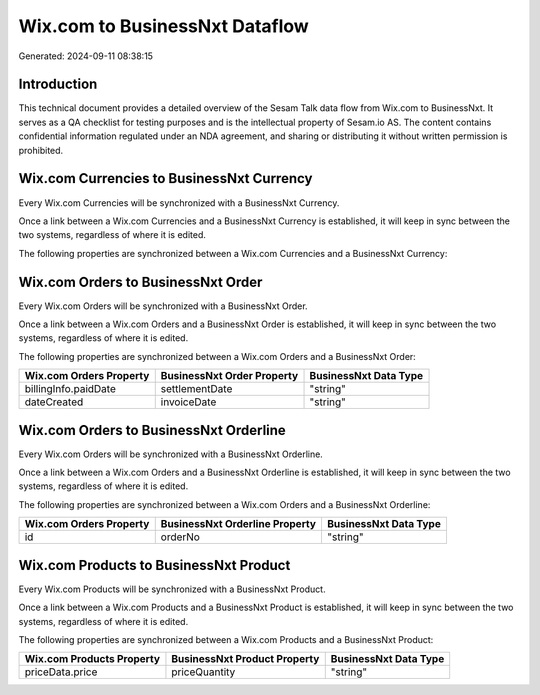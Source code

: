 ===============================
Wix.com to BusinessNxt Dataflow
===============================

Generated: 2024-09-11 08:38:15

Introduction
------------

This technical document provides a detailed overview of the Sesam Talk data flow from Wix.com to BusinessNxt. It serves as a QA checklist for testing purposes and is the intellectual property of Sesam.io AS. The content contains confidential information regulated under an NDA agreement, and sharing or distributing it without written permission is prohibited.

Wix.com Currencies to BusinessNxt Currency
------------------------------------------
Every Wix.com Currencies will be synchronized with a BusinessNxt Currency.

Once a link between a Wix.com Currencies and a BusinessNxt Currency is established, it will keep in sync between the two systems, regardless of where it is edited.

The following properties are synchronized between a Wix.com Currencies and a BusinessNxt Currency:

.. list-table::
   :header-rows: 1

   * - Wix.com Currencies Property
     - BusinessNxt Currency Property
     - BusinessNxt Data Type


Wix.com Orders to BusinessNxt Order
-----------------------------------
Every Wix.com Orders will be synchronized with a BusinessNxt Order.

Once a link between a Wix.com Orders and a BusinessNxt Order is established, it will keep in sync between the two systems, regardless of where it is edited.

The following properties are synchronized between a Wix.com Orders and a BusinessNxt Order:

.. list-table::
   :header-rows: 1

   * - Wix.com Orders Property
     - BusinessNxt Order Property
     - BusinessNxt Data Type
   * - billingInfo.paidDate
     - settlementDate
     - "string"
   * - dateCreated
     - invoiceDate
     - "string"


Wix.com Orders to BusinessNxt Orderline
---------------------------------------
Every Wix.com Orders will be synchronized with a BusinessNxt Orderline.

Once a link between a Wix.com Orders and a BusinessNxt Orderline is established, it will keep in sync between the two systems, regardless of where it is edited.

The following properties are synchronized between a Wix.com Orders and a BusinessNxt Orderline:

.. list-table::
   :header-rows: 1

   * - Wix.com Orders Property
     - BusinessNxt Orderline Property
     - BusinessNxt Data Type
   * - id
     - orderNo
     - "string"


Wix.com Products to BusinessNxt Product
---------------------------------------
Every Wix.com Products will be synchronized with a BusinessNxt Product.

Once a link between a Wix.com Products and a BusinessNxt Product is established, it will keep in sync between the two systems, regardless of where it is edited.

The following properties are synchronized between a Wix.com Products and a BusinessNxt Product:

.. list-table::
   :header-rows: 1

   * - Wix.com Products Property
     - BusinessNxt Product Property
     - BusinessNxt Data Type
   * - priceData.price
     - priceQuantity
     - "string"

